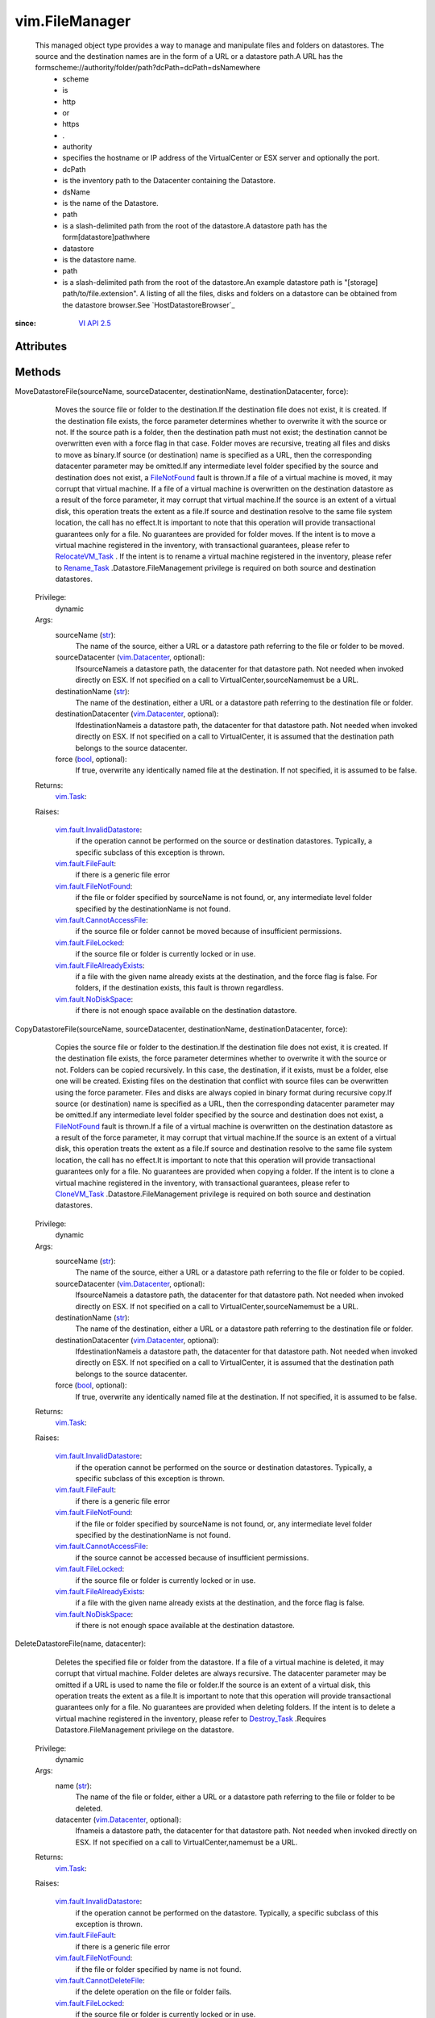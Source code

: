 .. _str: https://docs.python.org/2/library/stdtypes.html

.. _bool: https://docs.python.org/2/library/stdtypes.html

.. _vim.Task: ../vim/Task.rst

.. _VI API 2.5: ../vim/version.rst#vimversionversion2

.. _Rename_Task: ../vim/ManagedEntity.rst#rename

.. _CloneVM_Task: ../vim/VirtualMachine.rst#clone

.. _Destroy_Task: ../vim/ManagedEntity.rst#destroy

.. _FileNotFound: ../vim/fault/FileNotFound.rst

.. _vim.Datacenter: ../vim/Datacenter.rst

.. _RelocateVM_Task: ../vim/VirtualMachine.rst#relocate

.. _vSphere API 4.0: ../vim/version.rst#vimversionversion5

.. _vim.fault.FileFault: ../vim/fault/FileFault.rst

.. _vim.fault.FileLocked: ../vim/fault/FileLocked.rst

.. _vim.fault.NoDiskSpace: ../vim/fault/NoDiskSpace.rst

.. _vim.fault.UserNotFound: ../vim/fault/UserNotFound.rst

.. _vim.fault.FileNotFound: ../vim/fault/FileNotFound.rst

.. _vim.fault.CannotDeleteFile: ../vim/fault/CannotDeleteFile.rst

.. _vim.fault.InvalidDatastore: ../vim/fault/InvalidDatastore.rst

.. _vim.fault.CannotCreateFile: ../vim/fault/CannotCreateFile.rst

.. _vim.fault.CannotAccessFile: ../vim/fault/CannotAccessFile.rst

.. _vim.fault.FileAlreadyExists: ../vim/fault/FileAlreadyExists.rst


vim.FileManager
===============
  This managed object type provides a way to manage and manipulate files and folders on datastores. The source and the destination names are in the form of a URL or a datastore path.A URL has the formscheme://authority/folder/path?dcPath=dcPath=dsNamewhere
   * scheme
   * is
   * http
   * or
   * https
   * .
   * authority
   * specifies the hostname or IP address of the VirtualCenter or ESX server and optionally the port.
   * dcPath
   * is the inventory path to the Datacenter containing the Datastore.
   * dsName
   * is the name of the Datastore.
   * path
   * is a slash-delimited path from the root of the datastore.A datastore path has the form[datastore]pathwhere
   * datastore
   * is the datastore name.
   * path
   * is a slash-delimited path from the root of the datastore.An example datastore path is "[storage] path/to/file.extension". A listing of all the files, disks and folders on a datastore can be obtained from the datastore browser.See `HostDatastoreBrowser`_ 


:since: `VI API 2.5`_


Attributes
----------


Methods
-------


MoveDatastoreFile(sourceName, sourceDatacenter, destinationName, destinationDatacenter, force):
   Moves the source file or folder to the destination.If the destination file does not exist, it is created. If the destination file exists, the force parameter determines whether to overwrite it with the source or not. If the source path is a folder, then the destination path must not exist; the destination cannot be overwritten even with a force flag in that case. Folder moves are recursive, treating all files and disks to move as binary.If source (or destination) name is specified as a URL, then the corresponding datacenter parameter may be omitted.If any intermediate level folder specified by the source and destination does not exist, a `FileNotFound`_ fault is thrown.If a file of a virtual machine is moved, it may corrupt that virtual machine. If a file of a virtual machine is overwritten on the destination datastore as a result of the force parameter, it may corrupt that virtual machine.If the source is an extent of a virtual disk, this operation treats the extent as a file.If source and destination resolve to the same file system location, the call has no effect.It is important to note that this operation will provide transactional guarantees only for a file. No guarantees are provided for folder moves. If the intent is to move a virtual machine registered in the inventory, with transactional guarantees, please refer to `RelocateVM_Task`_ . If the intent is to rename a virtual machine registered in the inventory, please refer to `Rename_Task`_ .Datastore.FileManagement privilege is required on both source and destination datastores.


  Privilege:
               dynamic



  Args:
    sourceName (`str`_):
       The name of the source, either a URL or a datastore path referring to the file or folder to be moved.


    sourceDatacenter (`vim.Datacenter`_, optional):
       IfsourceNameis a datastore path, the datacenter for that datastore path. Not needed when invoked directly on ESX. If not specified on a call to VirtualCenter,sourceNamemust be a URL.


    destinationName (`str`_):
       The name of the destination, either a URL or a datastore path referring to the destination file or folder.


    destinationDatacenter (`vim.Datacenter`_, optional):
       IfdestinationNameis a datastore path, the datacenter for that datastore path. Not needed when invoked directly on ESX. If not specified on a call to VirtualCenter, it is assumed that the destination path belongs to the source datacenter.


    force (`bool`_, optional):
       If true, overwrite any identically named file at the destination. If not specified, it is assumed to be false.




  Returns:
     `vim.Task`_:
         

  Raises:

    `vim.fault.InvalidDatastore`_: 
       if the operation cannot be performed on the source or destination datastores. Typically, a specific subclass of this exception is thrown.

    `vim.fault.FileFault`_: 
       if there is a generic file error

    `vim.fault.FileNotFound`_: 
       if the file or folder specified by sourceName is not found, or, any intermediate level folder specified by the destinationName is not found.

    `vim.fault.CannotAccessFile`_: 
       if the source file or folder cannot be moved because of insufficient permissions.

    `vim.fault.FileLocked`_: 
       if the source file or folder is currently locked or in use.

    `vim.fault.FileAlreadyExists`_: 
       if a file with the given name already exists at the destination, and the force flag is false. For folders, if the destination exists, this fault is thrown regardless.

    `vim.fault.NoDiskSpace`_: 
       if there is not enough space available on the destination datastore.


CopyDatastoreFile(sourceName, sourceDatacenter, destinationName, destinationDatacenter, force):
   Copies the source file or folder to the destination.If the destination file does not exist, it is created. If the destination file exists, the force parameter determines whether to overwrite it with the source or not. Folders can be copied recursively. In this case, the destination, if it exists, must be a folder, else one will be created. Existing files on the destination that conflict with source files can be overwritten using the force parameter. Files and disks are always copied in binary format during recursive copy.If source (or destination) name is specified as a URL, then the corresponding datacenter parameter may be omitted.If any intermediate level folder specified by the source and destination does not exist, a `FileNotFound`_ fault is thrown.If a file of a virtual machine is overwritten on the destination datastore as a result of the force parameter, it may corrupt that virtual machine.If the source is an extent of a virtual disk, this operation treats the extent as a file.If source and destination resolve to the same file system location, the call has no effect.It is important to note that this operation will provide transactional guarantees only for a file. No guarantees are provided when copying a folder. If the intent is to clone a virtual machine registered in the inventory, with transactional guarantees, please refer to `CloneVM_Task`_ .Datastore.FileManagement privilege is required on both source and destination datastores.


  Privilege:
               dynamic



  Args:
    sourceName (`str`_):
       The name of the source, either a URL or a datastore path referring to the file or folder to be copied.


    sourceDatacenter (`vim.Datacenter`_, optional):
       IfsourceNameis a datastore path, the datacenter for that datastore path. Not needed when invoked directly on ESX. If not specified on a call to VirtualCenter,sourceNamemust be a URL.


    destinationName (`str`_):
       The name of the destination, either a URL or a datastore path referring to the destination file or folder.


    destinationDatacenter (`vim.Datacenter`_, optional):
       IfdestinationNameis a datastore path, the datacenter for that datastore path. Not needed when invoked directly on ESX. If not specified on a call to VirtualCenter, it is assumed that the destination path belongs to the source datacenter.


    force (`bool`_, optional):
       If true, overwrite any identically named file at the destination. If not specified, it is assumed to be false.




  Returns:
     `vim.Task`_:
         

  Raises:

    `vim.fault.InvalidDatastore`_: 
       if the operation cannot be performed on the source or destination datastores. Typically, a specific subclass of this exception is thrown.

    `vim.fault.FileFault`_: 
       if there is a generic file error

    `vim.fault.FileNotFound`_: 
       if the file or folder specified by sourceName is not found, or, any intermediate level folder specified by the destinationName is not found.

    `vim.fault.CannotAccessFile`_: 
       if the source cannot be accessed because of insufficient permissions.

    `vim.fault.FileLocked`_: 
       if the source file or folder is currently locked or in use.

    `vim.fault.FileAlreadyExists`_: 
       if a file with the given name already exists at the destination, and the force flag is false.

    `vim.fault.NoDiskSpace`_: 
       if there is not enough space available at the destination datastore.


DeleteDatastoreFile(name, datacenter):
   Deletes the specified file or folder from the datastore. If a file of a virtual machine is deleted, it may corrupt that virtual machine. Folder deletes are always recursive. The datacenter parameter may be omitted if a URL is used to name the file or folder.If the source is an extent of a virtual disk, this operation treats the extent as a file.It is important to note that this operation will provide transactional guarantees only for a file. No guarantees are provided when deleting folders. If the intent is to delete a virtual machine registered in the inventory, please refer to `Destroy_Task`_ .Requires Datastore.FileManagement privilege on the datastore.


  Privilege:
               dynamic



  Args:
    name (`str`_):
       The name of the file or folder, either a URL or a datastore path referring to the file or folder to be deleted.


    datacenter (`vim.Datacenter`_, optional):
       Ifnameis a datastore path, the datacenter for that datastore path. Not needed when invoked directly on ESX. If not specified on a call to VirtualCenter,namemust be a URL.




  Returns:
     `vim.Task`_:
         

  Raises:

    `vim.fault.InvalidDatastore`_: 
       if the operation cannot be performed on the datastore. Typically, a specific subclass of this exception is thrown.

    `vim.fault.FileFault`_: 
       if there is a generic file error

    `vim.fault.FileNotFound`_: 
       if the file or folder specified by name is not found.

    `vim.fault.CannotDeleteFile`_: 
       if the delete operation on the file or folder fails.

    `vim.fault.FileLocked`_: 
       if the source file or folder is currently locked or in use.


MakeDirectory(name, datacenter, createParentDirectories):
   Create a folder using the specified name. If the parent or intermediate level folders do not exist, and the parameter createParentDirectories is false, a `FileNotFound`_ fault is thrown. If the intermediate level folders do not exist, and the parameter createParentDirectories is true, all the non-existent folders are created.Requires Datastore.FileManagement privilege on the datastore.


  Privilege:
               dynamic



  Args:
    name (`str`_):
       The name of the folder, either a URL or a datastore path referring to the folder to be created.


    datacenter (`vim.Datacenter`_, optional):
       Ifnameis a datastore path, the datacenter for that datastore path. Not needed when invoked directly on ESX. If not specified on a call to VirtualCenter,namemust be a URL.


    createParentDirectories (`bool`_, optional):
       If true, any non-existent intermediate level folders will be created. If not specified, it is assumed to be false.




  Returns:
    None
         

  Raises:

    `vim.fault.InvalidDatastore`_: 
       if the operation cannot be performed on the datastore. Typically, a specific subclass of this exception is thrown.

    `vim.fault.FileFault`_: 
       if there is a generic file error

    `vim.fault.CannotCreateFile`_: 
       if the create operation on the folder fails.

    `vim.fault.FileAlreadyExists`_: 
       if a file or folder with the given name already exists at the destination.

    `vim.fault.FileNotFound`_: 
       if the createParentDirectories is false and a intermediate level folder specified by name is not found.


ChangeOwner(name, datacenter, owner):
   Change the owner for a file.This method is currently not supported.
  since: `vSphere API 4.0`_


  Privilege:
               dynamic



  Args:
    name (`str`_):


    datacenter (`vim.Datacenter`_, optional):


    owner (`str`_):




  Returns:
    None
         

  Raises:

    `vim.fault.InvalidDatastore`_: 
       vim.fault.InvalidDatastore

    `vim.fault.FileFault`_: 
       vim.fault.FileFault

    `vim.fault.UserNotFound`_: 
       vim.fault.UserNotFound



